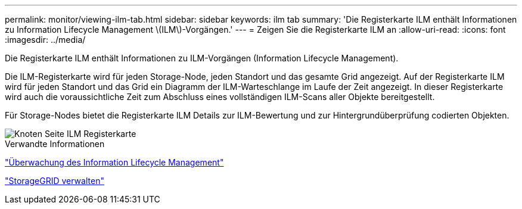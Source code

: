 ---
permalink: monitor/viewing-ilm-tab.html 
sidebar: sidebar 
keywords: ilm tab 
summary: 'Die Registerkarte ILM enthält Informationen zu Information Lifecycle Management \(ILM\)-Vorgängen.' 
---
= Zeigen Sie die Registerkarte ILM an
:allow-uri-read: 
:icons: font
:imagesdir: ../media/


[role="lead"]
Die Registerkarte ILM enthält Informationen zu ILM-Vorgängen (Information Lifecycle Management).

Die ILM-Registerkarte wird für jeden Storage-Node, jeden Standort und das gesamte Grid angezeigt. Auf der Registerkarte ILM wird für jeden Standort und das Grid ein Diagramm der ILM-Warteschlange im Laufe der Zeit angezeigt. In dieser Registerkarte wird auch die voraussichtliche Zeit zum Abschluss eines vollständigen ILM-Scans aller Objekte bereitgestellt.

Für Storage-Nodes bietet die Registerkarte ILM Details zur ILM-Bewertung und zur Hintergrundüberprüfung codierten Objekten.

image::../media/nodes_page_ilm_tab.png[Knoten Seite ILM Registerkarte]

.Verwandte Informationen
link:monitoring-information-lifecycle-management.html["Überwachung des Information Lifecycle Management"]

link:../admin/index.html["StorageGRID verwalten"]
